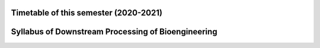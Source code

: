Timetable of this semester (2020-2021)
===========================================================

.. raw:: html

   <a href="生物学院2021-2022-II学期（2019级）课表.html">生物学院2021-2022-II学期（2019级）课表</a>


Syllabus of Downstream Processing of Bioengineering
============================================================================

.. image:: Instruction/01.png
   :align: center

.. image:: Instruction/02.png
   :align: center

.. image:: Instruction/03.png
   :align: center

.. image:: Instruction/04.png
   :align: center

.. image:: Instruction/05.png
   :align: center
   
.. image:: Instruction/06.png
   :align: center
   
.. image:: Instruction/07.png
   :align: center

.. image:: Instruction/08.png
   :align: center

.. image:: Instruction/09.png
   :align: center
   
.. image:: Instruction/10.png
   :align: center
   
.. image:: Instruction/11.png
   :align: center

.. image:: Instruction/12.png
   :align: center



